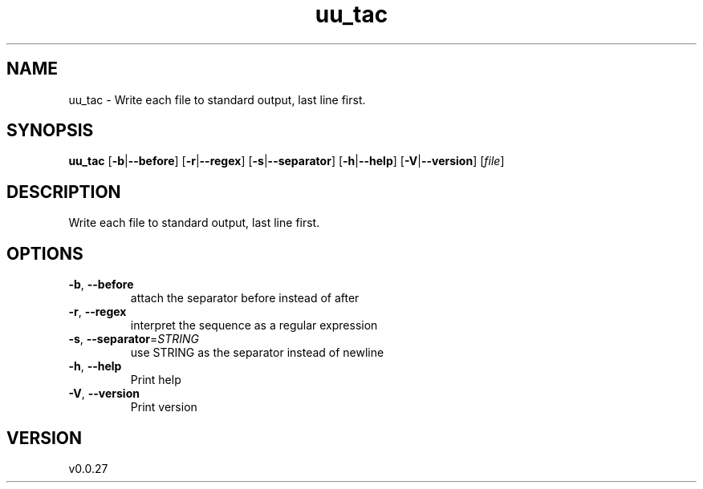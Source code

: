 .ie \n(.g .ds Aq \(aq
.el .ds Aq '
.TH uu_tac 1  "uu_tac 0.0.27" 
.SH NAME
uu_tac \- Write each file to standard output, last line first.
.SH SYNOPSIS
\fBuu_tac\fR [\fB\-b\fR|\fB\-\-before\fR] [\fB\-r\fR|\fB\-\-regex\fR] [\fB\-s\fR|\fB\-\-separator\fR] [\fB\-h\fR|\fB\-\-help\fR] [\fB\-V\fR|\fB\-\-version\fR] [\fIfile\fR] 
.SH DESCRIPTION
Write each file to standard output, last line first.
.SH OPTIONS
.TP
\fB\-b\fR, \fB\-\-before\fR
attach the separator before instead of after
.TP
\fB\-r\fR, \fB\-\-regex\fR
interpret the sequence as a regular expression
.TP
\fB\-s\fR, \fB\-\-separator\fR=\fISTRING\fR
use STRING as the separator instead of newline
.TP
\fB\-h\fR, \fB\-\-help\fR
Print help
.TP
\fB\-V\fR, \fB\-\-version\fR
Print version
.SH VERSION
v0.0.27
